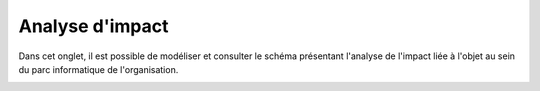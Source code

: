 Analyse d'impact
~~~~~~~~~~~~~~~~
.. versionadded:: 9.5

Dans cet onglet, il est possible de modéliser et consulter le schéma présentant l'analyse de l'impact liée à l'objet au sein du parc informatique de l'organisation.

.. image:: /modules/parc/onglets/images/analysis-impact-tab.png
	:alt: Présentation du schéma d'impact
	:align: center

